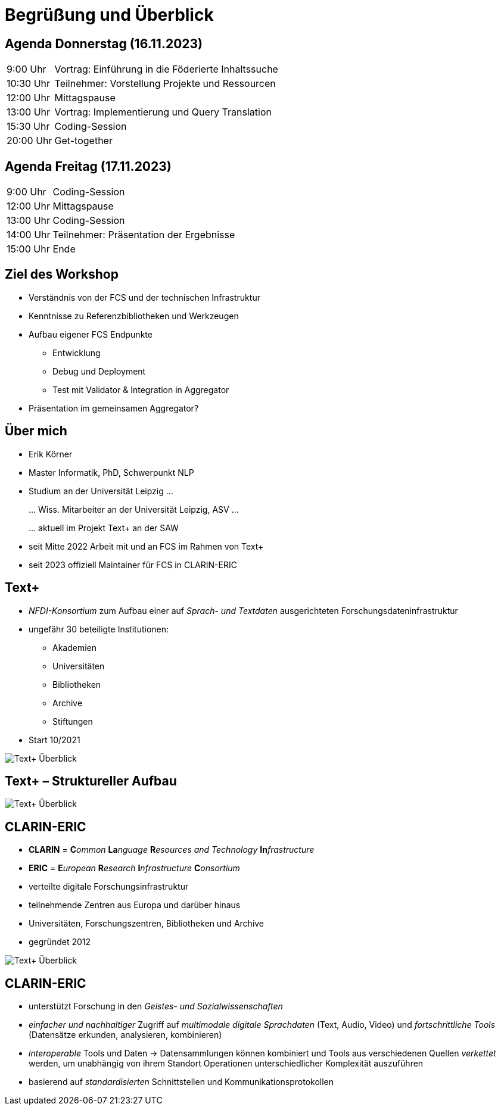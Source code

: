 = Begrüßung und Überblick

== Agenda Donnerstag (16.11.2023)

[%autowidth,cols=">,<",frame=none,grid=none]
|===
|9:00 Uhr
|Vortrag: Einführung in die Föderierte Inhaltssuche

|10:30 Uhr
|Teilnehmer: Vorstellung Projekte und Ressourcen

|12:00 Uhr
|Mittagspause

|13:00 Uhr
|Vortrag: Implementierung und Query Translation

|15:30 Uhr
|Coding-Session

|20:00 Uhr
|Get-together
|===

== Agenda Freitag (17.11.2023)

[%autowidth,cols=">,<",frame=none,grid=none]
|===
|9:00 Uhr
|Coding-Session

|12:00 Uhr
|Mittagspause

|13:00 Uhr
|Coding-Session

|14:00 Uhr
|Teilnehmer: Präsentation der Ergebnisse

|15:00 Uhr
|Ende
|===

== Ziel des Workshop

* Verständnis von der FCS und der technischen Infrastruktur
* Kenntnisse zu Referenzbibliotheken und Werkzeugen
* Aufbau eigener FCS Endpunkte
** Entwicklung
** Debug und Deployment
** Test mit Validator & Integration in Aggregator
* Präsentation im gemeinsamen Aggregator?

== Über mich

* Erik Körner

* Master Informatik, PhD, Schwerpunkt NLP

* Studium an der Universität Leipzig …
+
… Wiss. Mitarbeiter an der Universität Leipzig, ASV …
+
… aktuell im Projekt Text+ an der SAW

* seit Mitte 2022 Arbeit mit und an FCS im Rahmen von Text+
* seit 2023 offiziell Maintainer für FCS in CLARIN-ERIC

== Text+

* _NFDI-Konsortium_ zum Aufbau einer auf _Sprach- und Textdaten_ ausgerichteten Forschungsdateninfrastruktur
* ungefähr 30 beteiligte Institutionen:
** Akademien
** Universitäten
** Bibliotheken
** Archive
** Stiftungen
* Start 10/2021

image::textplus-overview.png[Text+ Überblick,float=right]


== Text+ – Struktureller Aufbau

image::textplus-structure.png[Text+ Überblick]

== CLARIN-ERIC


* *CLARIN* = **C**_ommon_ **La**_nguage_ **R**_esources and Technology_ **In**_frastructure_
* *ERIC* = **E**_uropean_ **R**_esearch_ **I**_nfrastructure_ **C**_onsortium_
* verteilte digitale Forschungsinfrastruktur
* teilnehmende Zentren aus Europa und darüber hinaus
* Universitäten, Forschungszentren, Bibliotheken und Archive
* gegründet 2012

image::clarin-map.png[Text+ Überblick,float=right]


== CLARIN-ERIC

* unterstützt Forschung in den _Geistes- und Sozialwissenschaften_
* _einfacher und nachhaltiger_ Zugriff auf _multimodale digitale Sprachdaten_ (Text, Audio, Video) und _fortschrittliche Tools_ (Datensätze erkunden, analysieren, kombinieren)
* _interoperable_ Tools und Daten → Datensammlungen können kombiniert und Tools aus verschiedenen Quellen _verkettet_ werden, um unabhängig von ihrem Standort Operationen unterschiedlicher Komplexität auszuführen
* basierend auf _standardisierten_ Schnittstellen und Kommunikationsprotokollen
